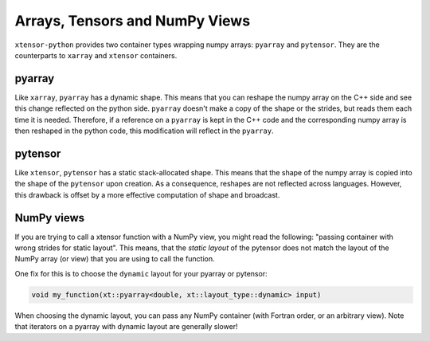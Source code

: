 .. Copyright (c) 2016, Johan Mabille and Sylvain Corlay

   Distributed under the terms of the BSD 3-Clause License.

   The full license is in the file LICENSE, distributed with this software.

Arrays, Tensors and NumPy Views
===============================

``xtensor-python`` provides two container types wrapping numpy arrays: ``pyarray`` and ``pytensor``. They are the counterparts
to ``xarray`` and ``xtensor`` containers.

pyarray
-------

Like ``xarray``, ``pyarray`` has a dynamic shape. This means that you can reshape the numpy array on the C++ side and see this
change reflected on the python side. ``pyarray`` doesn't make a copy of the shape or the strides, but reads them each time it
is needed. Therefore, if a reference on a ``pyarray`` is kept in the C++ code and the corresponding numpy array is then reshaped
in the python code, this modification will reflect in the ``pyarray``.

pytensor
--------

Like ``xtensor``, ``pytensor`` has a static stack-allocated shape. This means that the shape of the numpy array is copied into
the shape of the ``pytensor`` upon creation. As a consequence, reshapes are not reflected across languages. However, this drawback
is offset by a more effective computation of shape and broadcast.

NumPy views
-----------

If you are trying to call a xtensor function with a NumPy view, you might read the following:
"passing container with wrong strides for static layout". This means, that the *static layout*
of the pytensor does not match the layout of the NumPy array (or view) that you are using to
call the function.

One fix for this is to choose the ``dynamic`` layout for your pyarray or pytensor:

.. code::

    void my_function(xt::pyarray<double, xt::layout_type::dynamic> input)

When choosing the dynamic layout, you can pass any NumPy container (with Fortran order, or
an arbitrary view).
Note that iterators on a pyarray with dynamic layout are generally slower!


